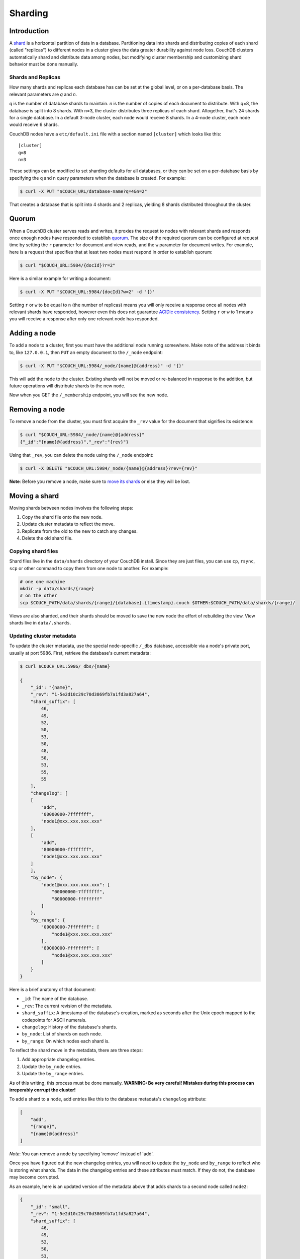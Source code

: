 .. Licensed under the Apache License, Version 2.0 (the "License"); you may not
.. use this file except in compliance with the License. You may obtain a copy of
.. the License at
..
..   http://www.apache.org/licenses/LICENSE-2.0
..
.. Unless required by applicable law or agreed to in writing, software
.. distributed under the License is distributed on an "AS IS" BASIS, WITHOUT
.. WARRANTIES OR CONDITIONS OF ANY KIND, either express or implied. See the
.. License for the specific language governing permissions and limitations under
.. the License.

.. _cluster/sharding:

========
Sharding
========

.. _cluster/sharding/scaling-out:

Introduction
------------

A
`shard <https://en.wikipedia.org/wiki/Shard_(database_architecture)>`__
is a horizontal partition of data in a database. Partitioning data into
shards and distributing copies of each shard (called "replicas") to
different nodes in a cluster gives the data greater durability against
node loss. CouchDB clusters automatically shard and distribute data
among nodes, but modifying cluster membership and customizing shard
behavior must be done manually.

Shards and Replicas
~~~~~~~~~~~~~~~~~~~

How many shards and replicas each database has can be set at the global
level, or on a per-database basis. The relevant parameters are *q* and
*n*.

*q* is the number of database shards to maintain. *n* is the number of
copies of each document to distribute. With q=8, the database is split
into 8 shards. With n=3, the cluster distributes three replicas of each
shard. Altogether, that's 24 shards for a single database. In a default
3-node cluster, each node would receive 8 shards. In a 4-node cluster,
each node would receive 6 shards.

CouchDB nodes have a ``etc/default.ini`` file with a section named
``[cluster]`` which looks like this:

::

    [cluster]
    q=8
    n=3

These settings can be modified to set sharding defaults for all
databases, or they can be set on a per-database basis by specifying the
``q`` and ``n`` query parameters when the database is created. For
example:

.. code:: bash

    $ curl -X PUT "$COUCH_URL/database-name?q=4&n=2"

That creates a database that is split into 4 shards and 2 replicas,
yielding 8 shards distributed throughout the cluster.

Quorum
------

When a CouchDB cluster serves reads and writes, it proxies the request
to nodes with relevant shards and responds once enough nodes have
responded to establish
`quorum <https://en.wikipedia.org/wiki/Quorum_(distributed_computing)>`__.
The size of the required quorum can be configured at request time by
setting the ``r`` parameter for document and view reads, and the ``w``
parameter for document writes. For example, here is a request that
specifies that at least two nodes must respond in order to establish
quorum:

.. code:: bash

    $ curl "$COUCH_URL:5984/{docId}?r=2"

Here is a similar example for writing a document:

.. code:: bash

    $ curl -X PUT "$COUCH_URL:5984/{docId}?w=2" -d '{}'

Setting ``r`` or ``w`` to be equal to ``n`` (the number of replicas)
means you will only receive a response once all nodes with relevant
shards have responded, however even this does not guarantee `ACIDic
consistency <https://en.wikipedia.org/wiki/ACID#Consistency>`__. Setting
``r`` or ``w`` to 1 means you will receive a response after only one
relevant node has responded.

Adding a node
-------------

To add a node to a cluster, first you must have the additional node
running somewhere. Make note of the address it binds to, like
``127.0.0.1``, then ``PUT`` an empty document to the ``/_node``
endpoint:

.. code:: bash

    $ curl -X PUT "$COUCH_URL:5984/_node/{name}@{address}" -d '{}'

This will add the node to the cluster. Existing shards will not be moved
or re-balanced in response to the addition, but future operations will
distribute shards to the new node.

Now when you GET the ``/_membership`` endpoint, you will see the new
node.

Removing a node
---------------

To remove a node from the cluster, you must first acquire the ``_rev``
value for the document that signifies its existence:

.. code:: bash

    $ curl "$COUCH_URL:5984/_node/{name}@{address}"
    {"_id":"{name}@{address}","_rev":"{rev}"}

Using that ``_rev``, you can delete the node using the ``/_node``
endpoint:

.. code:: bash

    $ curl -X DELETE "$COUCH_URL:5984/_node/{name}@{address}?rev={rev}"

.. raw:: html

   <div class="alert alert-warning">

**Note**: Before you remove a node, make sure to
`move its shards <#moving-a-shard>`__
or else they will be lost.

Moving a shard
--------------

Moving shards between nodes involves the following steps:

1. Copy the shard file onto the new node.
2. Update cluster metadata to reflect the move.
3. Replicate from the old to the new to catch any changes.
4. Delete the old shard file.

Copying shard files
~~~~~~~~~~~~~~~~~~~

Shard files live in the ``data/shards`` directory of your CouchDB
install. Since they are just files, you can use ``cp``, ``rsync``,
``scp`` or other command to copy them from one node to another. For
example:

.. code:: bash

    # one one machine
    mkdir -p data/shards/{range}
    # on the other
    scp $COUCH_PATH/data/shards/{range}/{database}.{timestamp}.couch $OTHER:$COUCH_PATH/data/shards/{range}/

Views are also sharded, and their shards should be moved to save the new
node the effort of rebuilding the view. View shards live in
``data/.shards``.

Updating cluster metadata
~~~~~~~~~~~~~~~~~~~~~~~~~

To update the cluster metadata, use the special node-specific ``/_dbs``
database, accessible via a node's private port, usually at port 5986.
First, retrieve the database's current metadata:

.. code:: bash

    $ curl $COUCH_URL:5986/_dbs/{name}

    {
        "_id": "{name}",
        "_rev": "1-5e2d10c29c70d3869fb7a1fd3a827a64",
        "shard_suffix": [
            46,
            49,
            52,
            50,
            53,
            50,
            48,
            50,
            53,
            55,
            55
        ],
        "changelog": [
        [
            "add",
            "00000000-7fffffff",
            "node1@xxx.xxx.xxx.xxx"
        ],
        [
            "add",
            "80000000-ffffffff",
            "node1@xxx.xxx.xxx.xxx"
        ]
        ],
        "by_node": {
            "node1@xxx.xxx.xxx.xxx": [
                "00000000-7fffffff",
                "80000000-ffffffff"
            ]
        },
        "by_range": {
            "00000000-7fffffff": [
                "node1@xxx.xxx.xxx.xxx"
            ],
            "80000000-ffffffff": [
                "node1@xxx.xxx.xxx.xxx"
            ]
        }
    }

Here is a brief anatomy of that document:

-  ``_id``: The name of the database.
-  ``_rev``: The current revision of the metadata.
-  ``shard_suffix``: A timestamp of the database's creation, marked as
   seconds after the Unix epoch mapped to the codepoints for ASCII
   numerals.
-  ``changelog``: History of the database's shards.
-  ``by_node``: List of shards on each node.
-  ``by_range``: On which nodes each shard is.

To reflect the shard move in the metadata, there are three steps:

1. Add appropriate changelog entries.
2. Update the ``by_node`` entries.
3. Update the ``by_range`` entries.

As of this writing, this process must be done manually. **WARNING: Be
very careful! Mistakes during this process can irreperably corrupt the
cluster!**

To add a shard to a node, add entries like this to the database
metadata's ``changelog`` attribute:

.. code:: json1

    [
        "add",
        "{range}",
        "{name}@{address}"
    ]

*Note*: You can remove a node by specifying 'remove' instead of 'add'.

Once you have figured out the new changelog entries, you will need to
update the ``by_node`` and ``by_range`` to reflect who is storing what
shards. The data in the changelog entries and these attributes must
match. If they do not, the database may become corrupted.

As an example, here is an updated version of the metadata above that
adds shards to a second node called ``node2``:

.. code:: json

    {
        "_id": "small",
        "_rev": "1-5e2d10c29c70d3869fb7a1fd3a827a64",
        "shard_suffix": [
            46,
            49,
            52,
            50,
            53,
            50,
            48,
            50,
            53,
            55,
            55
        ],
        "changelog": [
        [
            "add",
            "00000000-7fffffff",
            "node1@xxx.xxx.xxx.xxx"
        ],
        [
            "add",
            "80000000-ffffffff",
            "node1@xxx.xxx.xxx.xxx"
        ],
        [
            "add",
            "00000000-7fffffff",
            "node2@yyy.yyy.yyy.yyy"
        ],
        [
            "add",
            "80000000-ffffffff",
            "node2@yyy.yyy.yyy.yyy"
        ]
        ],
        "by_node": {
            "node1@xxx.xxx.xxx.xxx": [
                "00000000-7fffffff",
                "80000000-ffffffff"
            ],
            "node2@yyy.yyy.yyy.yyy": [
                "00000000-7fffffff",
                "80000000-ffffffff"
            ]
        },
        "by_range": {
            "00000000-7fffffff": [
                "node1@xxx.xxx.xxx.xxx",
                "node2@yyy.yyy.yyy.yyy"
            ],
            "80000000-ffffffff": [
                "node1@xxx.xxx.xxx.xxx",
                "node2@yyy.yyy.yyy.yyy"
            ]
        }
    }

Now you can ``PUT`` this new metadata:

.. code:: bash

    $ curl -X PUT $COUCH_URL:5986/_dbs/{name} -d '{...}'

Replicating from old to new
~~~~~~~~~~~~~~~~~~~~~~~~~~~

Because shards are just CouchDB databases, you can replicate them
around. In order to make sure the new shard receives any updates the old
one processed while you were updating its metadata, you should replicate
the old shard to the new one:

::

    $ curl -X POST $COUCH_URL:5986/_replicate -d '{ \
        "source": $OLD_SHARD_URL,
        "target": $NEW_SHARD_URL
        }'

This will bring the new shard up to date so that we can safely delete
the old one.

Delete old shard
~~~~~~~~~~~~~~~~

You can remove the old shard either by deleting its file or by deleting
it through the private 5986 port:

.. code:: bash

    # delete the file
    rm $COUCH_DIR/data/shards/$OLD_SHARD

    # OR delete the database
    curl -X DELETE $COUCH_URL:5986/$OLD_SHARD

Congratulations! You have manually added a new shard. By adding and
removing database shards in this way, they can be moved between nodes.

Specifying database placement
-----------------------------

Database shards can be configured to live solely on specific nodes using
placement rules.

First, each node must be labeled with a zone attribute. This defines
which zone each node is in. You do this by editing the node’s document
in the ``/nodes`` database, which is accessed through the “back-door”
(5986) port. Add a key value pair of the form:

::

    "zone": "{zone-name}"

Do this for all of the nodes in your cluster. For example:

.. code:: bash

    $ curl -X PUT $COUCH_URL:5986/_nodes/{name}@{address} \
        -d '{ \
            "_id": "{name}@{address}",
            "_rev": "{rev}",
            "zone": "{zone-name}"
            }'

In the config file (local.ini or default.ini) of each node, define a
consistent cluster-wide setting like:

::

    [cluster]
    placement = {zone-name-1}:2,{zone-name-2}:1

In this example, it will ensure that two replicas for a shard will be
hosted on nodes with the zone attribute set to ``{zone-name-1}`` and one
replica will be hosted on a new with the zone attribute set to
``{zone-name-2}``.

Note that you can also use this system to ensure certain nodes in the
cluster do not host any replicas for newly created databases, by giving
them a zone attribute that does not appear in the ``[cluster]``
placement string.

You can also specify zones on a per-database basis by specifying the
zone as a query parameter when the database is created:

.. code:: bash

    curl -X PUT $COUCH_URL:5984/{dbName}?zone={zone}

Resharding
----------

Shard settings for databases can only be set when the database is
created, precluding live resharding. Instead, to reshard a database, it
must be regenerated. Here are the steps:

1. Create a temporary database with the desired shard settings.
2. Replicate the primary database to the temporary. Multiple
   replications may be required if the primary database is under active
   use.
3. Delete the primary database. **Make sure nobody is using it!**
4. Recreate the primary database with the desired shard settings.
5. Replicate the temporary back to the primary.
6. Delete the temporary database.

Once all steps have completed, the database can be used again. The
cluster will create and distribute its shards according to placement
rules automatically.
